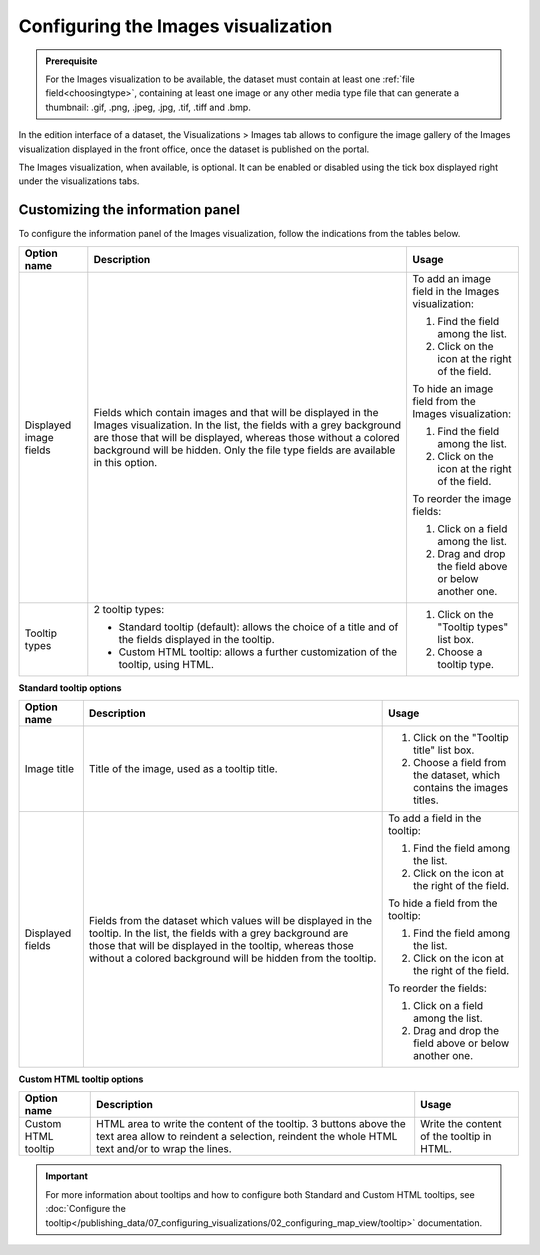 Configuring the Images visualization
====================================


.. admonition:: Prerequisite
   :class: important

   For the Images visualization to be available, the dataset must contain at least one :ref:`file field<choosingtype>`, containing at least one image or any other media type file that can generate a thumbnail: .gif, .png, .jpeg, .jpg, .tif, .tiff and .bmp.


In the edition interface of a dataset, the Visualizations > Images tab allows to configure the image gallery of the Images visualization displayed in the front office, once the dataset is published on the portal.

The Images visualization, when available, is optional. It can be enabled or disabled using the tick box displayed right under the visualizations tabs.

.. image:: images/image_view_configuration.png

Customizing the information panel
---------------------------------

To configure the information panel of the Images visualization, follow the indications from the tables below.

.. list-table::
  :header-rows: 1

  * * Option name
    * Description
    * Usage
  * * Displayed image fields
    * Fields which contain images and that will be displayed in the Images visualization. In the list, the fields with a grey background are those that will be displayed, whereas those without a colored background will be hidden. Only the file type fields are available in this option.
    * To add an image field in the Images visualization:

      1. Find the field among the list.
      2. Click on the |icon-plus| icon at the right of the field.

      To hide an image field from the Images visualization:

      1. Find the field among the list.
      2. Click on the |icon-cross| icon at the right of the field.

      To reorder the image fields:

      1. Click on a field among the list.
      2. Drag and drop the field above or below another one.
  * * Tooltip types
    * 2 tooltip types:

      - Standard tooltip (default): allows the choice of a title and of the fields displayed in the tooltip.
      - Custom HTML tooltip: allows a further customization of the tooltip, using HTML.
    * 1. Click on the "Tooltip types" list box.
      2. Choose a tooltip type.

**Standard tooltip options**

.. list-table::
  :header-rows: 1

  * * Option name
    * Description
    * Usage
  * * Image title
    * Title of the image, used as a tooltip title.
    * 1. Click on the "Tooltip title" list box.
      2. Choose a field from the dataset, which contains the images titles.
  * * Displayed fields
    * Fields from the dataset which values will be displayed in the tooltip. In the list, the fields with a grey background are those that will be displayed in the tooltip, whereas those without a colored background will be hidden from the tooltip.
    * To add a field in the tooltip:

      1. Find the field among the list.
      2. Click on the |icon-plus| icon at the right of the field.

      To hide a field from the tooltip:

      1. Find the field among the list.
      2. Click on the |icon-cross| icon at the right of the field.

      To reorder the fields:

      1. Click on a field among the list.
      2. Drag and drop the field above or below another one.

**Custom HTML tooltip options**

.. list-table::
  :header-rows: 1

  * * Option name
    * Description
    * Usage
  * * Custom HTML tooltip
    * HTML area to write the content of the tooltip. 3 buttons above the text area allow to reindent a selection, reindent the whole HTML text and/or to wrap the lines.
    * Write the content of the tooltip in HTML.

.. admonition:: Important
   :class: important

   For more information about tooltips and how to configure both Standard and Custom HTML tooltips, see :doc:`Configure the tooltip</publishing_data/07_configuring_visualizations/02_configuring_map_view/tooltip>` documentation.





.. |icon-cross| image:: ../02_configuring_map_view/images/icon_cross.png
    :width: 13px
    :height: 13px

.. |icon-plus| image:: ../02_configuring_map_view/images/icon_plus.png
    :width: 15px
    :height: 14px
